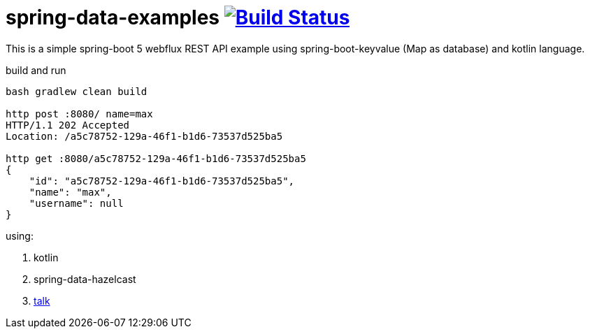 = spring-data-examples image:https://travis-ci.org/daggerok/spring-data-examples.svg?branch=master["Build Status", link="https://travis-ci.org/daggerok/spring-data-examples"]

//tag::content[]

This is a simple spring-boot 5 webflux REST API example using spring-boot-keyvalue (Map as database) and kotlin language.

.build and run
----
bash gradlew clean build

http post :8080/ name=max
HTTP/1.1 202 Accepted
Location: /a5c78752-129a-46f1-b1d6-73537d525ba5

http get :8080/a5c78752-129a-46f1-b1d6-73537d525ba5
{
    "id": "a5c78752-129a-46f1-b1d6-73537d525ba5",
    "name": "max",
    "username": null
}
----

using:

. kotlin
. spring-data-hazelcast
. link:https://spring.io/blog/2017/02/13/springone-platform-2016-replay-spring-data-hazelcast-fluently-accessing-distributed-repositories[talk]

//end::content[]

